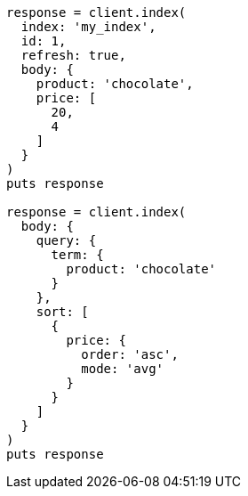 [source, ruby]
----
response = client.index(
  index: 'my_index',
  id: 1,
  refresh: true,
  body: {
    product: 'chocolate',
    price: [
      20,
      4
    ]
  }
)
puts response

response = client.index(
  body: {
    query: {
      term: {
        product: 'chocolate'
      }
    },
    sort: [
      {
        price: {
          order: 'asc',
          mode: 'avg'
        }
      }
    ]
  }
)
puts response
----
